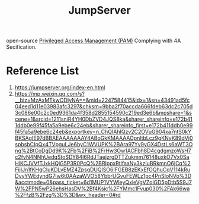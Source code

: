 :PROPERTIES:
:ID:       d2f2e153-26c6-4f2a-997c-5f92486157a4
:END:
#+title: JumpServer

open-source [[id:5c47a3bb-9e5c-4e56-84f4-0ef50afceda2][Privileged Access Management (PAM)]] Complying with 4A Secification.

* Reference List
1. https://jumpserver.org/index-en.html
2. https://mp.weixin.qq.com/s?__biz=MzAxMTkwODIyNA==&mid=2247584415&idx=1&sn=43491ad5fc04eed1d11e03983afc3297&chksm=9bba2f70accda666fdeb63dc2c705d3c086e00c2c0ed9361da4f358d2855154590c219ed3e6b&mpshare=1&scene=1&srcid=1211sniR4YH0DbZVD4JQS8ka&sharer_shareinfo=e172b411ddb0e99f45fa5a9ebe6c24eb&sharer_shareinfo_first=e172b411ddb0e99f45fa5a9ebe6c24eb&exportkey=n_ChQIAhIQzv2C2OVuG904xa7ntS0kYBKSAgIE97dBBAEAAAAAAAY4ABoGkKMAAAAOpnltbLcz9gKNyK89dVj0spbsbCIpQx4TVpguLJe6byC1WVUPK%2BAra97Yv9yGX4DstLs6aWT3Onq%2BtCoDgDd9K%2Fb%2FiB%2FrHw3Ow1ACFbh8D4cgdgmzoWsH7c2fvN4NNhUedqStoSDY84I6RdJTaejzrgDTTZukmm76148uxkO7Vx0SaHlKCJVVfTJxkHQjG5P3R0PcQ%2BRIppxRtifaaNy3kzIuBRkmnO6jCq%2FijIJn1fKHgCIuKDLvEMZ4ZpsgDUQlSO6IFGEB8zEKxEfOQhuCqV114kRuDyyYWEdyndG7Iw6t0AAzaWVO58YbbrUGvuFEWLz1pc4PnSIoNVo%3D&acctmode=0&pass_ticket=6d1MUP1VYWleyQxleVgVZolGD5pDtb5S9J7W%2FPN5wP26ehsHasDV%2Bf4Ksic%2FYMmc1Fvup030%2FAk66wa%2FfzB%2Fzg%3D%3D&wx_header=0#rd
